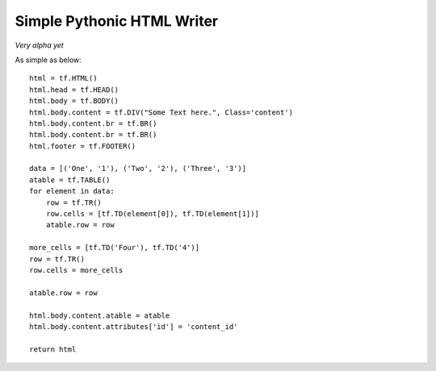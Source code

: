Simple Pythonic HTML Writer
===========================

*Very alpha yet*

As simple as below::

    html = tf.HTML()
    html.head = tf.HEAD()
    html.body = tf.BODY()
    html.body.content = tf.DIV("Some Text here.", Class='content')
    html.body.content.br = tf.BR()
    html.body.content.br = tf.BR()
    html.footer = tf.FOOTER()

    data = [('One', '1'), ('Two', '2'), ('Three', '3')]
    atable = tf.TABLE()
    for element in data:
        row = tf.TR()
        row.cells = [tf.TD(element[0]), tf.TD(element[1])]
        atable.row = row

    more_cells = [tf.TD('Four'), tf.TD('4')]
    row = tf.TR()
    row.cells = more_cells

    atable.row = row

    html.body.content.atable = atable
    html.body.content.attributes['id'] = 'content_id'

    return html

